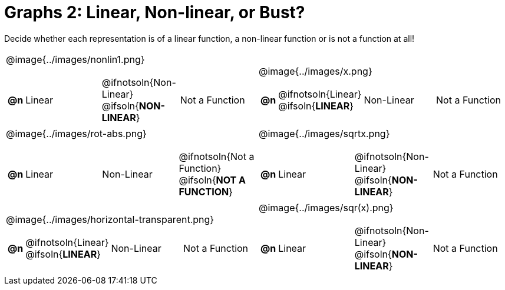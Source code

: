 = Graphs 2: Linear, Non-linear, or Bust?

++++
<style>
#content img {width: 75%; height: 75%;}
body.workbookpage td .autonum:after { content: ')'; }
</style>
++++

Decide whether each representation is of a linear function, a non-linear function or is not a function at all!

[.FillVerticalSpace, cols="^.^15a,^.^15a", frame="none", stripes="none"]
|===
| @image{../images/nonlin1.png}
[cols="1a,6a,6a,6a",stripes="none",frame="none",grid="none"]
!===
! *@n*
! Linear
! @ifnotsoln{Non-Linear} @ifsoln{*NON-LINEAR*}
! Not a Function
!===

| @image{../images/x.png}
[cols="1a,6a,6a,6a",stripes="none",frame="none",grid="none"]
!===
! *@n*
! @ifnotsoln{Linear} @ifsoln{*LINEAR*}
! Non-Linear
! Not a Function
!===

| @image{../images/rot-abs.png}
[cols="1a,6a,6a,6a",stripes="none",frame="none",grid="none"]
!===
! *@n*
! Linear
! Non-Linear
! @ifnotsoln{Not a Function} @ifsoln{*NOT A FUNCTION*}

// need empty line here so the closing table block isn't swallowed
!===

| @image{../images/sqrtx.png}
[cols="1a,6a,6a,6a",stripes="none",frame="none",grid="none"]
!===
! *@n*
! Linear
! @ifnotsoln{Non-Linear} @ifsoln{*NON-LINEAR*}
! Not a Function
!===

| @image{../images/horizontal-transparent.png}
[cols="1a,6a,6a,6a",stripes="none",frame="none",grid="none"]
!===
! *@n*
! @ifnotsoln{Linear} @ifsoln{*LINEAR*}
! Non-Linear
! Not a Function
!===

| @image{../images/sqr(x).png}
[cols="1a,6a,6a,6a",stripes="none",frame="none",grid="none"]
!===
! *@n*
! Linear
! @ifnotsoln{Non-Linear} @ifsoln{*NON-LINEAR*}
! Not a Function
!===

|===
